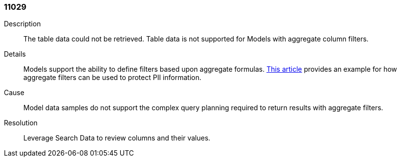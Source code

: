 [#search-data-error-11029]

=== 11029

Description:: The table data could not be retrieved. Table data is not supported for Models with aggregate column filters.

Details:: Models support the ability to define filters based upon aggregate formulas. link:https://community.thoughtspot.com/customers/s/article/Protecting-PII-using-minimum-sample-sizes[This article] provides an example for how aggregate filters can be used to protect PII information.


Cause:: Model data samples do not support the complex query planning required to return results with aggregate filters.

Resolution:: Leverage Search Data to review columns and their values.
